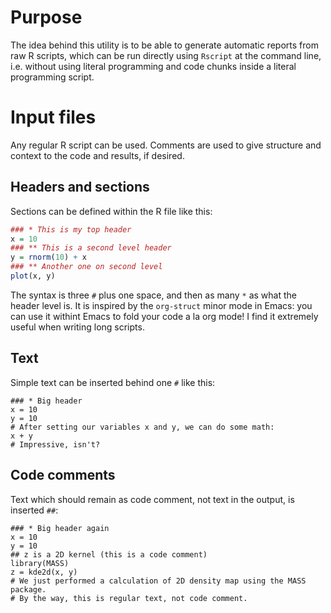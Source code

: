 * Purpose

The idea behind this utility is to be able to generate automatic reports from
raw R scripts, which can be run directly using =Rscript= at the command line,
i.e. without using literal programming and code chunks inside a literal
programming script.

* Input files

Any regular R script can be used. Comments are used to give structure and
context to the code and results, if desired.

** Headers and sections

Sections can be defined within the R file like this:
#+BEGIN_SRC R
### * This is my top header
x = 10
### ** This is a second level header
y = rnorm(10) + x
### ** Another one on second level
plot(x, y)
#+END_SRC

The syntax is three =#= plus one space, and then as many =*= as what the header
level is. It is inspired by the =org-struct= minor mode in Emacs: you can use
it withint Emacs to fold your code a la org mode! I find it extremely useful
when writing long scripts.

** Text

Simple text can be inserted behind one =#= like this:
#+BEGIN_SRC 
### * Big header
x = 10
y = 10
# After setting our variables x and y, we can do some math:
x + y
# Impressive, isn't?
#+END_SRC

** Code comments

Text which should remain as code comment, not text in the output, is inserted
=##=:
#+BEGIN_SRC 
### * Big header again
x = 10
y = 10
## z is a 2D kernel (this is a code comment)
library(MASS)
z = kde2d(x, y)
# We just performed a calculation of 2D density map using the MASS package.
# By the way, this is regular text, not code comment.
#+END_SRC
